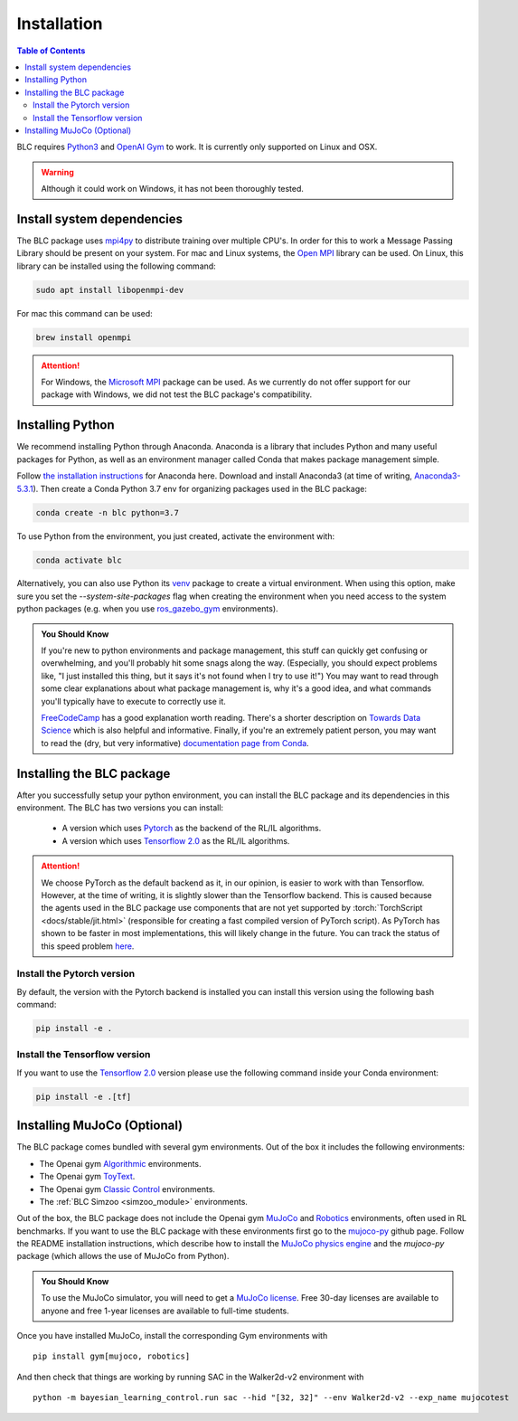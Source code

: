 ============
Installation
============

.. contents:: Table of Contents

BLC requires `Python3`_ and `OpenAI Gym`_ to work. It is
currently only supported on Linux and OSX.

.. warning::

    Although it could work on Windows, it has not been thoroughly tested.

.. _`Python3`: https://www.python.org/
.. _`OpenAi gym`: https://gym.openai.com/

Install system dependencies
===========================

The BLC package uses `mpi4py <https://mpi4py.readthedocs.io/en/stable/>`_ to distribute training over multiple CPU's. In order for this to work
a Message Passing Library should be present on your system. For mac and Linux systems, the `Open MPI <https://www.open-mpi.org/>`_ library can be used.
On Linux, this library can be
installed using the following command:

.. code-block:: bash

    sudo apt install libopenmpi-dev

For mac this command can be used:

.. code-block:: bash

    brew install openmpi

.. attention::

    For Windows, the `Microsoft MPI <https://docs.microsoft.com/en-us/message-passing-interface/microsoft-mpi>`_ package can be used. As we currently do not offer support for our package with Windows, we did not test the BLC package's compatibility.

.. _install:

Installing Python
=================

We recommend installing Python through Anaconda. Anaconda is a library that includes Python and many useful packages for
Python, as well as an environment manager called Conda that makes package management simple.

Follow `the installation instructions`_ for Anaconda here. Download and install Anaconda3 (at time of writing, `Anaconda3-5.3.1`_).
Then create a Conda Python 3.7 env for organizing packages used in the BLC package:

.. code-block:: bash

    conda create -n blc python=3.7

To use Python from the environment, you just created, activate the environment with:

.. code-block:: bash

    conda activate blc

Alternatively, you can also use Python its `venv <https://docs.python.org/3/library/venv.html>`_ package to create a virtual environment. When
using this option, make sure you set the `--system-site-packages` flag when creating the environment when you need access to the system python packages
(e.g. when you use `ros_gazebo_gym <https://rickstaa.github.io/ros-gazebo-gym>`_ environments).

.. admonition:: You Should Know

    If you're new to python environments and package management, this stuff can quickly get confusing or overwhelming,
    and you'll probably hit some snags along the way. (Especially, you should expect problems like, "I just installed
    this thing, but it says it's not found when I try to use it!") You may want to read through some clear explanations
    about what package management is, why it's a good idea, and what commands you'll typically have to execute to
    correctly use it.

    `FreeCodeCamp`_ has a good explanation worth reading. There's a shorter description on `Towards Data Science`_ which
    is also helpful and informative. Finally, if you're an extremely patient person, you may want to read the (dry,
    but very informative) `documentation page from Conda`_.

.. _`the installation instructions`: https://docs.continuum.io/anaconda/install/
.. _`Anaconda3-5.3.1`: https://repo.anaconda.com/archive/
.. _`FreeCodeCamp`: https://medium.freecodecamp.org/why-you-need-python-environments-and-how-to-manage-them-with-conda-85f155f4353c
.. _`Towards Data Science`: https://towardsdatascience.com/environment-management-with-conda-python-2-3-b9961a8a5097
.. _`documentation page from Conda`: https://conda.io/docs/user-guide/tasks/manage-environments.html
.. _`this Github issue for Tensorflow`: https://github.com/tensorflow/tensorflow/issues/20444

Installing the BLC package
==========================

After you successfully setup your python environment, you can install the BLC package and its dependencies in
this environment. The BLC has two versions you can install:

    - A version which uses `Pytorch`_ as the backend of the RL/IL algorithms.
    - A version which uses `Tensorflow 2.0`_ as the RL/IL algorithms.

.. attention::

    We choose PyTorch as the default backend as it, in our opinion, is easier to work with than Tensorflow. However, at the time of writing, it
    is slightly slower than the Tensorflow backend. This is caused because the agents used in the BLC package use components that are
    not yet supported by :torch:`TorchScript <docs/stable/jit.html>` (responsible for creating a fast compiled version of PyTorch script). As PyTorch has shown to be faster
    in most implementations, this will likely change in the future. You can track the status of this speed problem
    `here <https://github.com/pytorch/pytorch/issues/29843>`_.

Install the Pytorch version
---------------------------

By default, the version with the Pytorch backend is installed you can install this version using the following bash command:

.. code-block:: bash

    pip install -e .


Install the Tensorflow version
------------------------------

If you want to use the `Tensorflow 2.0`_ version please use the following command inside your Conda environment:

.. code-block:: bash

    pip install -e .[tf]

.. _`pip package manager`: https://pip.pypa.io/en/stable/installing/
.. _`Pytorch`: https://pytorch.org/
.. _`Tensorflow 2.0`: https://www.tensorflow.org/guide/effective_tf2

Installing MuJoCo (Optional)
============================


The BLC package comes bundled with several gym environments. Out of the box it includes the following environments:

* The Openai gym `Algorithmic`_ environments.
* The Openai gym `ToyText`_.
* The Openai gym `Classic Control`_ environments.
* The :ref:`BLC Simzoo <simzoo_module>` environments.

Out of the box, the BLC package does not include the Openai gym `MuJoCo`_ and `Robotics`_ environments, often used in RL benchmarks. If you want to
use the BLC package with these environments first go to the `mujoco-py`_ github page. Follow the README installation instructions, which describe how to install the `MuJoCo physics engine`_ and the `mujoco-py` package (which allows the use of MuJoCo from Python).

.. admonition:: You Should Know

    To use the MuJoCo simulator, you will need to get a `MuJoCo license`_. Free 30-day licenses are available to
    anyone and free 1-year licenses are available to full-time students.

Once you have installed MuJoCo, install the corresponding Gym environments with

.. parsed-literal::

    pip install gym[mujoco, robotics]

And then check that things are working by running SAC in the Walker2d-v2 environment with

.. parsed-literal::

    python -m bayesian_learning_control.run sac --hid "[32, 32]" --env Walker2d-v2 --exp_name mujocotest

.. _`MuJoCo`: https://gym.openai.com/envs/#mujoco
.. _`Robotics`: https://gym.openai.com/envs/#robotics
.. _`Algorithmic`: https://gym.openai.com/envs/#algorithmic
.. _`ToyText`: https://gym.openai.com/envs/#toy_text
.. _`Classic Control`: https://gym.openai.com/envs/#classic_control
.. _`mujoco-py`: https://github.com/openai/mujoco-py
.. _`MuJoCo license`: https://www.roboti.us/license.html
.. _`Box2d`: https://gym.openai.com/envs/#box2d
.. _`MuJoCo physics engine`: http://www.mujoco.org/index.html
